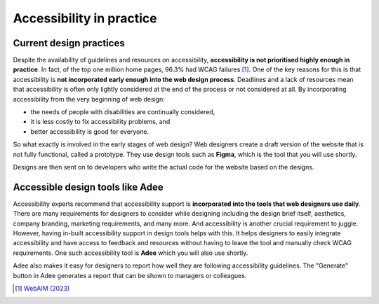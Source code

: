 
.. raw:: html

   <script id="pagemeta" type="application/json">
     { "ebook": "scaffolding", "component": "in-practice" } 
   </script>


Accessibility in practice
::::::::::::::::::::::::::::::::

------------------------
Current design practices
------------------------

Despite the availability of guidelines and resources on accessibility, **accessibility is not prioritised highly enough in practice**.
In fact, of the top one million home pages, 96.3% had WCAG failures [#]_.
One of the key reasons for this is that accessibility is **not incorporated early enough into the web design process**.
Deadlines and a lack of resources mean that accessibility is often only lightly considered at the end of the process or not considered at all.
By incorporating accessibility from the very beginning of web design:

- the needs of people with disabilities are continually considered,

- it is less costly to fix accessibility problems, and

- better accessibility is good for everyone.

So what exactly is involved in the early stages of web design?
Web designers create a draft version of the website that is not fully functional, called a prototype.
They use design tools such as **Figma**, which is the tool that you will use shortly.

Designs are then sent on to developers who write the actual code for the website based on the designs.

.. raw:: html


		  <div class="admonition attention">
          <div class="mcq">
		  <p class="admonition-title">MCQ</p>
                <p>Which of the below statements is NOT true about web design?</p>
		<form name=Q1 id="Q1" data-component="in-practice">
		<input type="checkbox" id="Q1A1" value=""><label for="Q1A1">Currently, most websites have accessibility problems</label> <span id="Q1A1-feedback"> </span><br> 		<input type="checkbox" id="Q1A2" value=""><label for="Q1A2">Fixing accessibility problems early saves money and time</label> <span id="Q1A2-feedback"> </span><br> 		<input type="checkbox" id="Q1A3" value="correct"><label for="Q1A3">Ideally, accessibility should be incorporated after the design phase</label> <span id="Q1A3-feedback"> </span><br> 		<input type="checkbox" id="Q1A4" value=""><label for="Q1A4">Accessibility is not considered enough due to deadlines and a lack of resources</label> <span id="Q1A4-feedback"> </span><br> 
                <input type="button" value="Check" onclick="sendmcq('Q1')"><br>
		</form>
		<script id="Q1-answers" type="application/json"> 
		[ 	{ "ansid":"Q1A1", "answer": "Currently, most websites have accessibility problems", "feedback": "Incorrect. That IS true about web design.", "result": ""  } ,	{ "ansid":"Q1A2", "answer": "Fixing accessibility problems early saves money and time", "feedback": "Incorrect. That IS true about web design.", "result": ""  } ,	{ "ansid":"Q1A3", "answer": "Ideally, accessibility should be incorporated after the design phase", "feedback": "That's right! It should be incorporated DURING the design phase.", "result": "correct"  } ,	{ "ansid":"Q1A4", "answer": "Accessibility is not considered enough due to deadlines and a lack of resources", "feedback": "Incorrect. That IS true about web design.", "result": ""  } 
	]
	</script>

	</div>
	</div>

---------------------------------
Accessible design tools like Adee
---------------------------------

.. image:: Images/Adee-logo.png
   :alt: Adee logo
   :width: 4cm
   :align: center

Accessibility experts recommend that accessibility support is **incorporated into the tools that web designers use daily**.
There are many requirements for designers to consider while designing including the design brief itself, aesthetics, company branding, marketing requirements, and many more.
And accessibility is another crucial requirement to juggle.
However, having in-built accessibility support in design tools helps with this.
It helps designers to easily integrate accessibility and have access to feedback and resources without having to leave the tool and manually check WCAG requirements.
One such accessibility tool is **Adee** which you will also use shortly.

Adee also makes it easy for designers to report how well they are following accessibility guidelines.
The "Generate" button in Adee generates a report that can be shown to managers or colleagues.

.. raw:: html

   <div class="admonition caution"><br>
   <div class="likert">
   <p class="admonition-title">Knowledge self-rating</p>
   How well do you understand accessibility in design practice?
   <form id = "C2" data-component="in-practice">
      Never heard of it
   <input type="radio" name="C2" id="C2A1">
   <input type="radio" name="C2" id="C2A2">
   <input type="radio" name="C2" id="C2A3">
   <input type="radio" name="C2" id="C2A4">
   <input type="radio" name="C2" id="C2A5">
   Could explain it to a friend
   <input type="button" value="Submit" onclick="sendlik('C2','in-practice')"><br>
   </form>
   </div>
   </div>


.. [#] `WebAIM (2023) <https://webaim.org/projects/million/>`_
